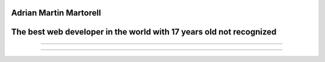 Adrian Martin Martorell
=======================

The best web developer in the world with 17 years old not recognized
========================

.. raw:: html

    <p align="center">
      <a href="https://medium.com/@he0780070/how-to-become-the-best-self-taught-programmer-ba5d72d3be4e">
      <img width="240px" height="120px" src="https://github.com/HarryEddward/HarryEddward/blob/main/media/history.png">
      </a>
    </p>


==============




.. raw:: html
  <div>
  <img src="https://github.com/devicons/devicon/blob/master/icons/java/java-original-wordmark.svg" title="Java" alt="Java" width="40" height="40"/>&nbsp;
  <img src="https://github.com/devicons/devicon/blob/master/icons/react/react-original-wordmark.svg" title="React" alt="React" width="40" height="40"/>&nbsp;
  <img src="https://github.com/devicons/devicon/blob/master/icons/spring/spring-original-wordmark.svg" title="Spring" alt="Spring" width="40" height="40"/>&nbsp;
  <img src="https://github.com/devicons/devicon/blob/master/icons/materialui/materialui-original.svg" title="Material UI" alt="Material UI" width="40" height="40"/>&nbsp;
  <img src="https://github.com/devicons/devicon/blob/master/icons/flutter/flutter-original.svg" title="Flutter" alt="Flutter" width="40" height="40"/>&nbsp;
  <img src="https://github.com/devicons/devicon/blob/master/icons/redux/redux-original.svg" title="Redux" alt="Redux " width="40" height="40"/>&nbsp;
  <img src="https://github.com/devicons/devicon/blob/master/icons/css3/css3-plain-wordmark.svg"  title="CSS3" alt="CSS" width="40" height="40"/>&nbsp;
  <img src="https://github.com/devicons/devicon/blob/master/icons/html5/html5-original.svg" title="HTML5" alt="HTML" width="40" height="40"/>&nbsp;
  <img src="https://github.com/devicons/devicon/blob/master/icons/javascript/javascript-original.svg" title="JavaScript" alt="JavaScript" width="40" height="40"/>&nbsp;
  <img src="https://github.com/devicons/devicon/blob/master/icons/firebase/firebase-plain-wordmark.svg" title="Firebase" alt="Firebase" width="40" height="40"/>&nbsp;
  <img src="https://github.com/devicons/devicon/blob/master/icons/gatsby/gatsby-original.svg" title="Gatsby"  alt="Gatsby" width="40" height="40"/>&nbsp;
  <img src="https://github.com/devicons/devicon/blob/master/icons/mysql/mysql-original-wordmark.svg" title="MySQL"  alt="MySQL" width="40" height="40"/>&nbsp;
  <img src="https://github.com/devicons/devicon/blob/master/icons/nodejs/nodejs-original-wordmark.svg" title="NodeJS" alt="NodeJS" width="40" height="40"/>&nbsp;
  <img src="https://github.com/devicons/devicon/blob/master/icons/amazonwebservices/amazonwebservices-plain-wordmark.svg" title="AWS" alt="AWS" width="40" height="40"/>&nbsp;
  <img src="https://github.com/devicons/devicon/blob/master/icons/git/git-original-wordmark.svg" title="Git" **alt="Git" width="40" height="40"/>
  </div>



==============


.. raw:: html

    <p align="center">
      <a href="https://www.instagram.com/__adrian__martin__/"><b>Instagram</b></a> ·
      <a href="https://pypi.org/user/AdriaMartin/"><b>PyPi</b></a> ·
      <a href="https://gravatar.com/au7812ooae32"><b>Profile</b></a> ·
      <a href="https://github.com/HarryEddward/to_literal"><b>Github</b></a>
    </p>

